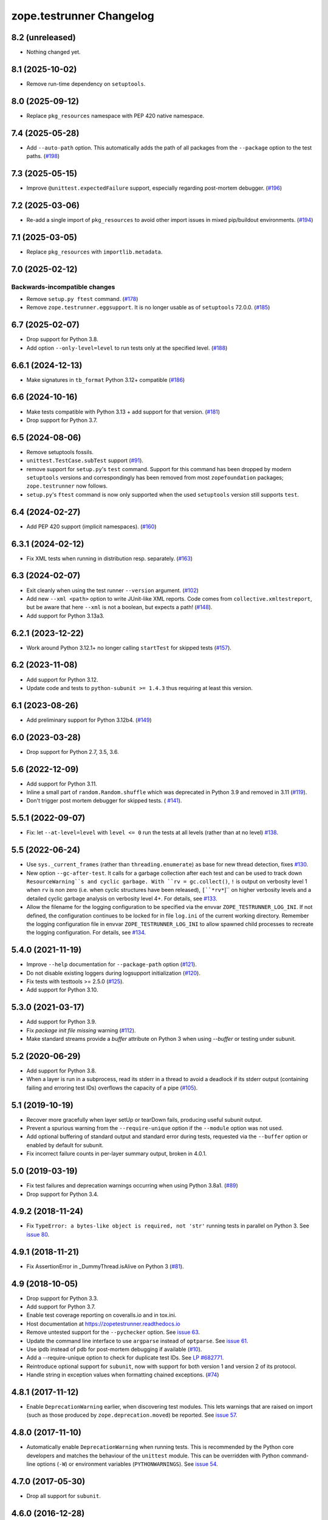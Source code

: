 ===========================
 zope.testrunner Changelog
===========================

8.2 (unreleased)
================

- Nothing changed yet.


8.1 (2025-10-02)
================

- Remove run-time dependency on ``setuptools``.


8.0 (2025-09-12)
================

- Replace ``pkg_resources`` namespace with PEP 420 native namespace.


7.4 (2025-05-28)
================

- Add ``--auto-path`` option.
  This automatically adds the path of all packages from the ``--package`` option to the test paths.
  (`#198 <https://github.com/zopefoundation/zope.testrunner/pull/198>`_)


7.3 (2025-05-15)
================

- Improve ``@unittest.expectedFailure`` support, especially regarding
  post-mortem debugger. (`#196 <https://github.com/zopefoundation/zope.testrunner/pull/196>`_)


7.2 (2025-03-06)
================

- Re-add a single import of ``pkg_resources`` to avoid other import issues in
  mixed pip/buildout environments.
  (`#194 <https://github.com/zopefoundation/zope.testrunner/issues/194>`_)


7.1 (2025-03-05)
================

- Replace ``pkg_resources`` with ``importlib.metadata``.


7.0 (2025-02-12)
================

Backwards-incompatible changes
------------------------------

- Remove ``setup.py ftest`` command.
  (`#178 <https://github.com/zopefoundation/zope.testrunner/issues/178>`_)

- Remove ``zope.testrunner.eggsupport``.  It is no longer usable as of
  ``setuptools`` 72.0.0.
  (`#185 <https://github.com/zopefoundation/zope.testrunner/issues/185>`_)


6.7 (2025-02-07)
================

- Drop support for Python 3.8.

- Add option ``--only-level=level`` to run tests only at the specified level.
  (`#188 <https://github.com/zopefoundation/zope.testrunner/issues/188>`_)


6.6.1 (2024-12-13)
==================

- Make signatures in ``tb_format`` Python 3.12+ compatible
  (`#186 <https://github.com/zopefoundation/zope.testrunner/issues/186>`_)


6.6 (2024-10-16)
================

- Make tests compatible with Python 3.13 + add support for that version.
  (`#181 <https://github.com/zopefoundation/zope.testrunner/pull/181>`_)

- Drop support for Python 3.7.


6.5 (2024-08-06)
================

- Remove setuptools fossils.

- ``unittest.TestCase.subTest`` support
  (`#91 <https://github.com/zopefoundation/zope.testrunner/issues/91>`_).

- remove support for ``setup.py``'s ``test`` command.
  Support for this command has been dropped by modern
  ``setuptools`` versions and correspondingly has been removed from
  most ``zopefoundation`` packages; ``zope.testrunner`` now follows.

- ``setup.py``'s ``ftest`` command is now only supported
  when the used ``setuptools`` version still supports ``test``.


6.4 (2024-02-27)
================

- Add PEP 420 support (implicit namespaces).
  (`#160 <https://github.com/zopefoundation/zope.testrunner/issues/160>`_)


6.3.1 (2024-02-12)
==================

- Fix XML tests when running in distribution resp. separately.
  (`#163 <https://github.com/zopefoundation/zope.testrunner/issues/163>`_)


6.3 (2024-02-07)
================

- Exit cleanly when using the test runner ``--version`` argument.
  (`#102 <https://github.com/zopefoundation/zope.testrunner/issues/102>`_)

- Add new ``--xml <path>`` option to write JUnit-like XML reports.
  Code comes from ``collective.xmltestreport``, but be aware that here ``--xml``
  is not a boolean, but expects a path!
  (`#148 <https://github.com/zopefoundation/zope.testrunner/issues/148>`_).

- Add support for Python 3.13a3.


6.2.1 (2023-12-22)
==================

- Work around Python 3.12.1+ no longer calling ``startTest`` for skipped tests
  (`#157 <https://github.com/zopefoundation/zope.testrunner/issues/157>`_).


6.2 (2023-11-08)
================

- Add support for Python 3.12.

- Update code and tests to ``python-subunit >= 1.4.3`` thus requiring at least
  this version.


6.1 (2023-08-26)
================

- Add preliminary support for Python 3.12b4.
  (`#149 <https://github.com/zopefoundation/zope.testrunner/issues/149>`_)


6.0 (2023-03-28)
================

- Drop support for Python 2.7, 3.5, 3.6.


5.6 (2022-12-09)
================

- Add support for Python 3.11.

- Inline a small part of ``random.Random.shuffle`` which was deprecated in
  Python 3.9 and removed in 3.11 (`#119
  <https://github.com/zopefoundation/zope.testrunner/issues/119>`_).

- Don't trigger post mortem debugger for skipped tests. ( `#141
  <https://github.com/zopefoundation/zope.testrunner/issues/141>`_).


5.5.1 (2022-09-07)
==================

- Fix: let ``--at-level=level`` with ``level <= 0`` run the tests
  at all levels (rather than at no level)
  `#138 <https://github.com/zopefoundation/zope.testrunner/issues/138>`_.


5.5 (2022-06-24)
================

- Use ``sys._current_frames`` (rather than ``threading.enumerate``)
  as base for new thread detection, fixes
  `#130 <https://github.com/zopefoundation/zope.testrunner/issues/130>`_.

- New option ``--gc-after-test``. It calls for a garbage collection
  after each test and can be used to track down ``ResourceWarning``s
  and cyclic garbage.
  With ``rv = gc.collect()``, ``!`` is output on verbosity level 1 when
  ``rv`` is non zero (i.e. when cyclic structures have been released),
  ``[``*rv*``]`` on higher verbosity levels and
  a detailed cyclic garbage analysis on verbosity level 4+.
  For details, see
  `#133 <https://github.com/zopefoundation/zope.testrunner/pull/133>`_.

- Allow the filename for the logging configuration to be specified
  via the envvar ``ZOPE_TESTRUNNER_LOG_INI``.
  If not defined, the configuration continues to be locked for
  in file ``log.ini`` of the current working directory.
  Remember the logging configuration file in envvar
  ``ZOPE_TESTRUNNER_LOG_INI`` to allow spawned child processes
  to recreate the logging configuration.
  For details, see
  `#134 <https://github.com/zopefoundation/zope.testrunner/pull/134>`_.


5.4.0 (2021-11-19)
==================

- Improve ``--help`` documentation for ``--package-path`` option
  (`#121 <https://github.com/zopefoundation/zope.testrunner/pull/121>`_).

- Do not disable existing loggers during logsupport initialization
  (`#120 <https://github.com/zopefoundation/zope.testrunner/pull/120>`_).

- Fix tests with testtools >= 2.5.0 (`#125
  <https://github.com/zopefoundation/zope.testrunner/issues/125>`_).

- Add support for Python 3.10.


5.3.0 (2021-03-17)
==================

- Add support for Python 3.9.

- Fix `package init file missing` warning
  (`#112 <https://github.com/zopefoundation/zope.testrunner/pull/112>`_).

- Make standard streams provide a `buffer` attribute on Python 3 when using
  `--buffer` or testing under subunit.


5.2 (2020-06-29)
================

- Add support for Python 3.8.

- When a layer is run in a subprocess, read its stderr in a thread to avoid
  a deadlock if its stderr output (containing failing and erroring test IDs)
  overflows the capacity of a pipe (`#105
  <https://github.com/zopefoundation/zope.testrunner/issues/105>`_).


5.1 (2019-10-19)
================

- Recover more gracefully when layer setUp or tearDown fails, producing
  useful subunit output.

- Prevent a spurious warning from the ``--require-unique`` option if the
  ``--module`` option was not used.

- Add optional buffering of standard output and standard error during tests,
  requested via the ``--buffer`` option or enabled by default for subunit.

- Fix incorrect failure counts in per-layer summary output, broken in 4.0.1.


5.0 (2019-03-19)
================

- Fix test failures and deprecation warnings occurring when using Python 3.8a1.
  (`#89 <https://github.com/zopefoundation/zope.testrunner/pull/89>`_)

- Drop support for Python 3.4.


4.9.2 (2018-11-24)
==================

- Fix ``TypeError: a bytes-like object is required, not 'str'``
  running tests in parallel on Python 3. See `issue 80
  <https://github.com/zopefoundation/zope.testrunner/issues/80>`_.


4.9.1 (2018-11-21)
==================

- Fix AssertionError in _DummyThread.isAlive on Python 3 (`#81
  <https://github.com/zopefoundation/zope.testrunner/issues/81>`_).


4.9 (2018-10-05)
================

- Drop support for Python 3.3.

- Add support for Python 3.7.

- Enable test coverage reporting on coveralls.io and in tox.ini.

- Host documentation at https://zopetestrunner.readthedocs.io

- Remove untested support for the ``--pychecker`` option. See
  `issue 63 <https://github.com/zopefoundation/zope.testrunner/issues/63>`_.

- Update the command line interface to use ``argparse`` instead of
  ``optparse``. See `issue 61
  <https://github.com/zopefoundation/zope.testrunner/issues/61>`_.

- Use ipdb instead of pdb for post-mortem debugging if available
  (`#10 <https://github.com/zopefoundation/zope.testrunner/issues/10>`_).

- Add a --require-unique option to check for duplicate test IDs. See
  `LP #682771
  <https://bugs.launchpad.net/launchpad/+bug/682771>`_.

- Reintroduce optional support for ``subunit``, now with support for both
  version 1 and version 2 of its protocol.

- Handle string in exception values when formatting chained exceptions.
  (`#74 <https://github.com/zopefoundation/zope.testrunner/pull/74>`_)


4.8.1 (2017-11-12)
==================

- Enable ``DeprecationWarning`` earlier, when discovering test
  modules. This lets warnings that are raised on import (such as those
  produced by ``zope.deprecation.moved``) be reported. See `issue 57
  <https://github.com/zopefoundation/zope.testrunner/issues/57>`_.


4.8.0 (2017-11-10)
==================

- Automatically enable ``DeprecationWarning`` when running tests. This
  is recommended by the Python core developers and matches the
  behaviour of the ``unittest`` module. This can be overridden with
  Python command-line options (``-W``) or environment variables
  (``PYTHONWARNINGS``). See `issue 54
  <https://github.com/zopefoundation/zope.testrunner/issues/54>`_.

4.7.0 (2017-05-30)
==================

- Drop all support for ``subunit``.


4.6.0 (2016-12-28)
==================

- Make the ``subunit`` support purely optional: applications which have
  been getting the dependencies via ``zope.testrunner`` should either add
  ``zope.testrunner[subunit]`` to their ``install_requires`` or else
  depend directly on ``python-subunit``.

- New option ``--ignore-new-thread=<regexp>`` to suppress "New thread(s)"
  warnings.

- Support Python 3.6.


4.5.1 (2016-06-20)
==================

- Fixed: Using the ``-j`` option to run tests in multiple processes
  caused tests that used the ``multiprocessing`` package to hang
  (because the testrunner replaced ``sys.stdin`` with an unclosable
  object).

- Drop conditional dependency on ``unittest2`` (redundant after dropping
  support for Python 2.6).


4.5.0 (2016-05-02)
==================

- Stop tests for all layers when test fails/errors when started with
  -x/--stop-on-error
  (`#37 <https://github.com/zopefoundation/zope.testrunner/pull/37>`_).

- Drop support for Python 2.6 and 3.2.


4.4.10 (2015-11-10)
===================

- Add support for Python 3.5
  (`#31 <https://github.com/zopefoundation/zope.testrunner/pull/31>`_).

- Insert extra paths (from ``--path``) to the front of sys.argv
  (`#32 <https://github.com/zopefoundation/zope.testrunner/issues/32>`_).


4.4.9 (2015-05-21)
==================

- When using ``-j``, parallelize all the tests, including the first test layer
  (`#28 <https://github.com/zopefoundation/zope.testrunner/issues/28>`_).


4.4.8 (2015-05-01)
==================

- Support skipped tests in subunit output
  (`#25 <https://github.com/zopefoundation/zope.testrunner/pull/25>`_).

- More efficient test filtering
  (`#26 <https://github.com/zopefoundation/zope.testrunner/pull/26>`_).


4.4.7 (2015-04-02)
==================

- Work around a bug in PyPy3's curses module
  (`#24 <https://github.com/zopefoundation/zope.testrunner/issues/24>`_).


4.4.6 (2015-01-21)
==================

- Restore support for instance-based test layers that regressed in 4.4.5
  (`#20 <https://github.com/zopefoundation/zope.testrunner/pull/20>`_).


4.4.5 (2015-01-06)
==================

- Sort related layers close to each other to reduce the number of unnecessary
  teardowns (fixes `#14
  <https://github.com/zopefoundation/zope.testrunner/issues/14>`_).

- Run the unit test layer first (fixes `LP #497871
  <https://bugs.launchpad.net/zope.testrunner/+bug/497871>`__).


4.4.4 (2014-12-27)
==================

- When looking for the right location of test code, start with longest
  location paths first. This fixes problems with nested code locations.


4.4.3 (2014-03-19)
==================

- Added support for Python 3.4.


4.4.2 (2014-02-22)
==================

- Drop support for Python 3.1.

- Fix post-mortem debugging when a non-printable exception happens
  (https://github.com/zopefoundation/zope.testrunner/issues/8).


4.4.1 (2013-07-10)
==================

- Updated ``boostrap.py`` to version 2.2.

- Fix nondeterministic test failures on Python 3.3

- Tear down layers after ``post_mortem`` debugging is finished.

- Fix tests that write to source directory, it might be read-only.


4.4.0 (2013-06-06)
==================

- Fix tests selection when the negative "!" pattern is used several times
  (LP #1160965)

- Moved tests into a 'tests' subpackage.

- Made ``python -m zope.testrunner`` work again.

- Support 'skip' feature of unittest2 (which became the new unittest in Python
  2.7).

- Better diagnostics when communication with subprocess fails
  (https://github.com/zopefoundation/zope.testrunner/issues/5).

- Do not break subprocess execution when the test suite changes the working
  directory (https://github.com/zopefoundation/zope.testrunner/issues/6).

- Count test module import errors as errors (LP #1026576).


4.3.3 (2013-03-03)
==================

- Running layers in sub-processes did not use to work when run via
  ``python setup.py ftest`` since it tried to run setup.py with all the
  command line options. It now detects ``setup.py`` runs and we run the test
  runner directly.


4.3.2 (2013-03-03)
==================

- Fix ``SkipLayers`` class in cases where the distribution specifies a
  ``test_suite`` value.


4.3.1 (2013-03-02)
==================

- Fixed a bug in the `ftest` command and added a test.

- Fixed a trivial test failure with Python 3 of the previous release.


4.3.0 (2013-03-02)
==================

- Expose `ftest` distutils command via an entry point.

- Added tests for ``zope.testrunner.eggsupport``.


4.2.0 (2013-02-12)
==================

- Dropped use of 2to3, rewrote source code to be compatible with all Python
  versions.  Introduced a dependency on `six`_.


4.1.1 (2013-02-08)
==================

- Dropped use of zope.fixers (LP: #1118877).

- Fixed tox test error reporting; fixed tests on Pythons 2.6, 3.1, 3.2, 3.3 and
  PyPy 1.9.

- Fix --shuffle ordering on Python 3.2 to be the same as it was on older Python
  versions.

- Fix --shuffle nondeterminism when multiple test layers are present.
  Note: this will likely change the order of tests for the same --shuffle-seed.

- New option: --profile-directory.  Use it in the test suite so that tests
  executed by detox in parallel don't conflict.

- Use a temporary coverage directory in the test suite so that tests
  executed by detox in parallel don't conflict.

- Fix --post-mortem (aka -D, --pdb) when a test module cannot be imported
  or is invalid (LP #1119363).


4.1.0 (2013-02-07)
==================

- Replaced deprecated ``zope.interface.implements`` usage with equivalent
  ``zope.interface.implementer`` decorator.

- Dropped support for Python 2.4 and 2.5.

- Made StartUpFailure compatible with unittest.TextTestRunner() (LP #1118344).


4.0.4 (2011-10-25)
==================

- Work around sporadic timing-related issues in the subprocess buffering
  tests.  Thanks to Jonathan Ballet for the patch!


4.0.3 (2011-03-17)
==================

- Added back support for Python <= 2.6 which was broken in 4.0.2.


4.0.2 (2011-03-16)
==================

- Added back Python 3 support which was broken in 4.0.1.

- Fixed `Unexpected success`_ support by implementing the whole concept.

- Added support for the new __pycache__ directories in Python 3.2.


4.0.1 (2011-02-21)
==================

- LP #719369: An `Unexpected success`_ (concept introduced in Python 2.7) is
  no longer handled as success but as failure. This is a workaround. The
  whole unexpected success concept might be implemented later.

.. _`Unexpected success`: http://www.voidspace.org.uk/python/articles/unittest2.shtml#more-skipping


4.0.0 (2010-10-19)
==================

- Show more information about layers whose setup fails (LP #638153).


4.0.0b5 (2010-07-20)
====================

- Update fix for LP #221151 to a spelling compatible with Python 2.4.

- Timestamps are now always included in subunit output (r114849).

- LP #591309: fix a crash when subunit reports test failures containing
  UTF8-encoded data.


4.0.0b4 (2010-06-23)
====================

- Package as a zipfile to work around Python 2.4 distutils bug (no
  feature changes or bugfixes in ``zope.testrunner`` itself).


4.0.0b3 (2010-06-16)
====================

- LP #221151: keep ``unittest.TestCase.shortDescription`` happy by supplying
  a ``_testMethodDoc`` attribute.

- LP #595052: keep the distribution installable under Python 2.4:  its
  distutils appears to munge the empty ``__init__.py`` file in the
  ``foo.bar`` egg used for testing into a directory.

- LP #580083: fix the ``bin/test`` script to run only tests from
  ``zope.testrunner``.

- LP #579019: When layers were run in parallel, their tearDown was
  not called. Additionally, the first layer which was run in the main
  thread did not have its tearDown called either.


4.0.0b2 (2010-05-03)
====================

- Having 'sampletests' in the MANIFEST.in gave warnings, but doesn't actually
  seem to include any more files, so I removed it.

- Moved zope.testing.exceptions to zope.testrunner.exceptions. Now
  zope.testrunner no longer requires zope.testing except for when running
  its own tests.


4.0.0b1 (2010-04-29)
====================

- Initial release of the testrunner from zope.testrunner as its own module.
  (Previously it was part of zope.testing.)


.. _six: http://pypi.python.org/pypi/six
